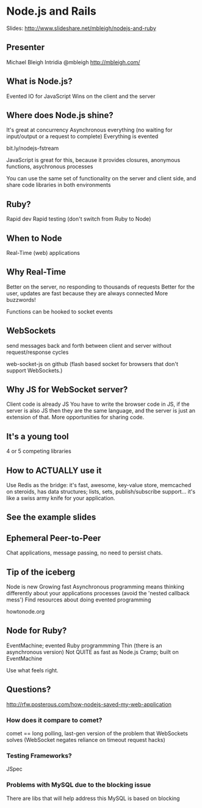 * Node.js and Rails
  Slides: http://www.slideshare.net/mbleigh/nodejs-and-ruby

** Presenter
   Michael Bleigh
   Intridia
   @mbleigh
   http://mbleigh.com/

** What is Node.js?
   Evented IO for JavaScript
   Wins on the client and the server

** Where does Node.js shine?
   It's great at concurrency
   Asynchronous everything (no waiting for input/output or a request to complete)
   Everything is evented

   bit.ly/nodejs-fstream 

   JavaScript is great for this, because it provides closures,
   anonymous functions, asychronous processes 

   You can use the same set of functionality on the server and client
   side, and share code libraries in both environments

** Ruby?
   Rapid dev
   Rapid testing
   (don't switch from Ruby to Node)

** When to Node
Real-Time (web) applications

** Why Real-Time
   Better on the server, no responding to thousands of requests
   Better for the user, updates are fast because they are always
   connected
   More buzzwords!

   Functions can be hooked to socket events

** WebSockets 
    send messages back and forth between client and server without
    request/response cycles

    web-socket-js on github (flash based socket for browsers that
    don't support WebSockets.)  

** Why JS for WebSocket server?
   Client code is already JS
   You have to write the browser code in JS, if the server is also JS
   then they are the same language, and the server is just an
   extension of that.  More opportunities for sharing code.

** It's a young tool
   4 or 5 competing libraries

** How to ACTUALLY use it
   Use Redis as the bridge: 
   it's fast, awesome, key-value store, memcached on steroids, has
   data structures; lists, sets, publish/subscribe support... it's
   like a swiss army knife for your application. 

** See the example slides
** Ephemeral Peer-to-Peer
   Chat applications, message passing, no need to persist chats. 

** Tip of the iceberg
   Node is new
   Growing fast
   Asynchronous programming means thinking differently about your
   applications processes (avoid the 'nested callback mess')
   Find resources about doing evented programming

   howtonode.org 

** Node for Ruby?
   EventMachine; evented Ruby programmming
   Thin (there is an asynchronous version)
   Not QUITE as fast as Node.js
   Cramp; built on EventMachine

   Use what feels right. 

** Questions?

http://rfw.posterous.com/how-nodejs-saved-my-web-application

*** How does it compare to comet?

    comet == long polling, last-gen version of the problem that
    WebSockets solves (WebSocket negates reliance on timeout request
    hacks)

*** Testing Frameworks?
    JSpec
*** Problems with MySQL due to the blocking issue
    There are libs that will help address this
    MySQL is based on blocking

    
